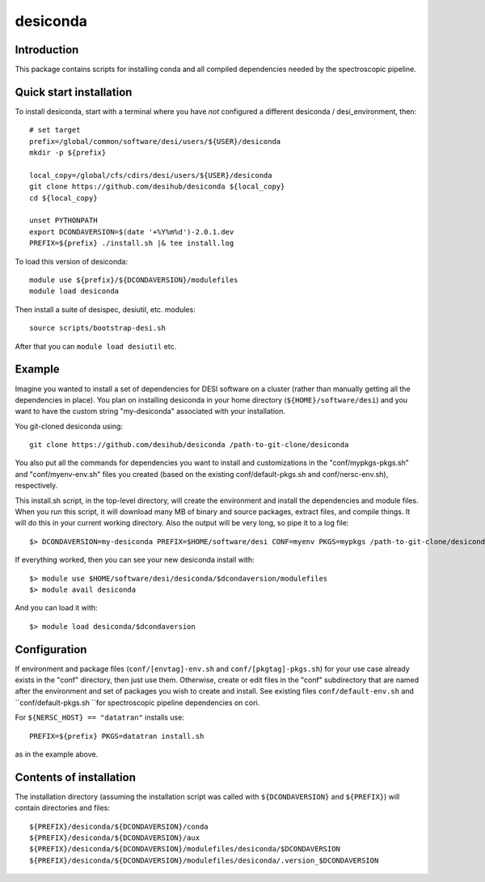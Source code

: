 =========
desiconda
=========

Introduction
------------

This package contains scripts for installing conda and all compiled
dependencies needed by the spectroscopic pipeline.

Quick start installation
------------------------

To install desiconda, start with a terminal where you have *not*
configured a different desiconda / desi_environment, then::

    # set target
    prefix=/global/common/software/desi/users/${USER}/desiconda
    mkdir -p ${prefix}

    local_copy=/global/cfs/cdirs/desi/users/${USER}/desiconda
    git clone https://github.com/desihub/desiconda ${local_copy}
    cd ${local_copy}

    unset PYTHONPATH
    export DCONDAVERSION=$(date '+%Y%m%d')-2.0.1.dev
    PREFIX=${prefix} ./install.sh |& tee install.log

To load this version of desiconda::

    module use ${prefix}/${DCONDAVERSION}/modulefiles
    module load desiconda

Then install a suite of desispec, desiutil, etc. modules::

    source scripts/bootstrap-desi.sh

After that you can ``module load desiutil`` etc.

Example
-------

Imagine you wanted to install a set of dependencies for DESI software on a
cluster (rather than manually getting all the dependencies in place).
You plan on installing desiconda in your home directory (``${HOME}/software/desi``)
and you want to have the custom string "my-desiconda" associated with your
installation.

You git-cloned desiconda using::

    git clone https://github.com/desihub/desiconda /path-to-git-clone/desiconda

You also put all the commands for dependencies you want to install and
customizations in the "conf/mypkgs-pkgs.sh" and "conf/myenv-env.sh" files
you created (based on the existing
conf/default-pkgs.sh and conf/nersc-env.sh), respectively.

This install.sh script, in the top-level directory, will create the environment
and install the dependencies and module files. When you run this script, it
will download many MB of binary and source packages, extract files, and compile things.  It will do this in your current working directory.
Also the output will be very long, so pipe it to a log file::

    $> DCONDAVERSION=my-desiconda PREFIX=$HOME/software/desi CONF=myenv PKGS=mypkgs /path-to-git-clone/desiconda2/install.sh 2>&1 | tee log

If everything worked, then you can see your new desiconda install with::

    $> module use $HOME/software/desi/desiconda/$dcondaversion/modulefiles
    $> module avail desiconda

And you can load it with::

    $> module load desiconda/$dcondaversion

Configuration
-------------

If environment and package files (``conf/[envtag]-env.sh`` and ``conf/[pkgtag]-pkgs.sh``) for
your use case already exists in the "conf" directory, then
just use them.  Otherwise, create or edit files in the "conf" subdirectory that
are named after the environment and set of packages you wish to create and install.
See existing files ``conf/default-env.sh`` and ``conf/default-pkgs.sh ``for spectroscopic
pipeline dependencies on cori.

For ``${NERSC_HOST} == "datatran"`` installs use::

    PREFIX=${prefix} PKGS=datatran install.sh

as in the example above.

Contents of installation
------------------------

The installation directory (assuming the installation script was called with
``${DCONDAVERSION}`` and ``${PREFIX}``) will contain directories and files::

    ${PREFIX}/desiconda/${DCONDAVERSION}/conda
    ${PREFIX}/desiconda/${DCONDAVERSION}/aux
    ${PREFIX}/desiconda/${DCONDAVERSION}/modulefiles/desiconda/$DCONDAVERSION
    ${PREFIX}/desiconda/${DCONDAVERSION}/modulefiles/desiconda/.version_$DCONDAVERSION
